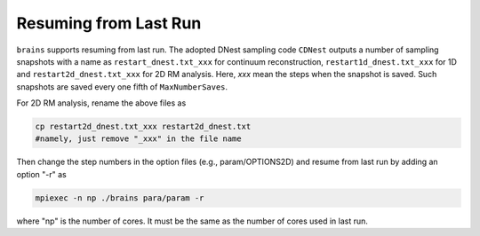 .. _resume_label:

************************
Resuming from Last Run
************************

``brains`` supports resuming from last run. The adopted DNest sampling code ``CDNest`` 
outputs a number of sampling snapshots with a name as ``restart_dnest.txt_xxx`` for continuum reconstruction,
``restart1d_dnest.txt_xxx`` for 1D and ``restart2d_dnest.txt_xxx`` for 2D RM analysis. Here, 
`xxx` mean the steps when the snapshot is saved. Such snapshots are saved every one fifth of ``MaxNumberSaves``.

For 2D RM analysis, rename the above files as 

.. code:: bash

  cp restart2d_dnest.txt_xxx restart2d_dnest.txt 
  #namely, just remove "_xxx" in the file name

Then change the step numbers in the option files (e.g., param/OPTIONS2D) and resume from last run by adding 
an option "-r" as

.. code:: bash 
  
  mpiexec -n np ./brains para/param -r 

where "np" is the number of cores. It must be the same as the number of cores used in last run.